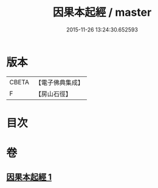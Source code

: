 #+TITLE: 因果本起經 / master
#+DATE: 2015-11-26 13:24:30.652593
* 版本
 |     CBETA|【電子佛典集成】|
 |         F|【房山石徑】  |

* 目次
* 卷
** [[file:KR6b0046_001.txt][因果本起經 1]]
